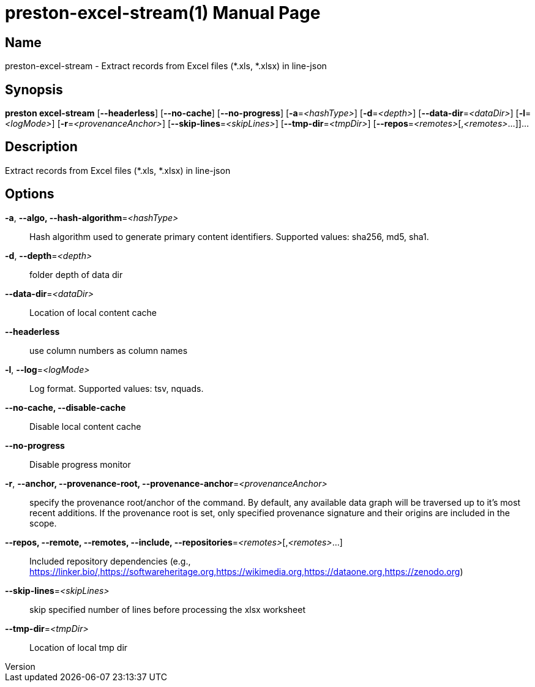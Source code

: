 // tag::picocli-generated-full-manpage[]
// tag::picocli-generated-man-section-header[]
:doctype: manpage
:revnumber: 
:manmanual: Preston Manual
:mansource: 
:man-linkstyle: pass:[blue R < >]
= preston-excel-stream(1)

// end::picocli-generated-man-section-header[]

// tag::picocli-generated-man-section-name[]
== Name

preston-excel-stream - Extract records from Excel files (*.xls, *.xlsx) in line-json

// end::picocli-generated-man-section-name[]

// tag::picocli-generated-man-section-synopsis[]
== Synopsis

*preston excel-stream* [*--headerless*] [*--no-cache*] [*--no-progress*]
                     [*-a*=_<hashType>_] [*-d*=_<depth>_] [*--data-dir*=_<dataDir>_]
                     [*-l*=_<logMode>_] [*-r*=_<provenanceAnchor>_]
                     [*--skip-lines*=_<skipLines>_] [*--tmp-dir*=_<tmpDir>_]
                     [*--repos*=_<remotes>_[,_<remotes>_...]]...

// end::picocli-generated-man-section-synopsis[]

// tag::picocli-generated-man-section-description[]
== Description

Extract records from Excel files (*.xls, *.xlsx) in line-json

// end::picocli-generated-man-section-description[]

// tag::picocli-generated-man-section-options[]
== Options

*-a*, *--algo, --hash-algorithm*=_<hashType>_::
  Hash algorithm used to generate primary content identifiers. Supported values: sha256, md5, sha1.

*-d*, *--depth*=_<depth>_::
  folder depth of data dir

*--data-dir*=_<dataDir>_::
  Location of local content cache

*--headerless*::
  use column numbers as column names

*-l*, *--log*=_<logMode>_::
  Log format. Supported values: tsv, nquads.

*--no-cache, --disable-cache*::
  Disable local content cache

*--no-progress*::
  Disable progress monitor

*-r*, *--anchor, --provenance-root, --provenance-anchor*=_<provenanceAnchor>_::
  specify the provenance root/anchor of the command. By default, any available data graph will be traversed up to it's most recent additions. If the provenance root is set, only specified provenance signature and their origins are included in the scope.

*--repos, --remote, --remotes, --include, --repositories*=_<remotes>_[,_<remotes>_...]::
  Included repository dependencies (e.g., https://linker.bio/,https://softwareheritage.org,https://wikimedia.org,https://dataone.org,https://zenodo.org)

*--skip-lines*=_<skipLines>_::
  skip specified number of lines before processing the xlsx worksheet

*--tmp-dir*=_<tmpDir>_::
  Location of local tmp dir

// end::picocli-generated-man-section-options[]

// tag::picocli-generated-man-section-arguments[]
// end::picocli-generated-man-section-arguments[]

// tag::picocli-generated-man-section-commands[]
// end::picocli-generated-man-section-commands[]

// tag::picocli-generated-man-section-exit-status[]
// end::picocli-generated-man-section-exit-status[]

// tag::picocli-generated-man-section-footer[]
// end::picocli-generated-man-section-footer[]

// end::picocli-generated-full-manpage[]

